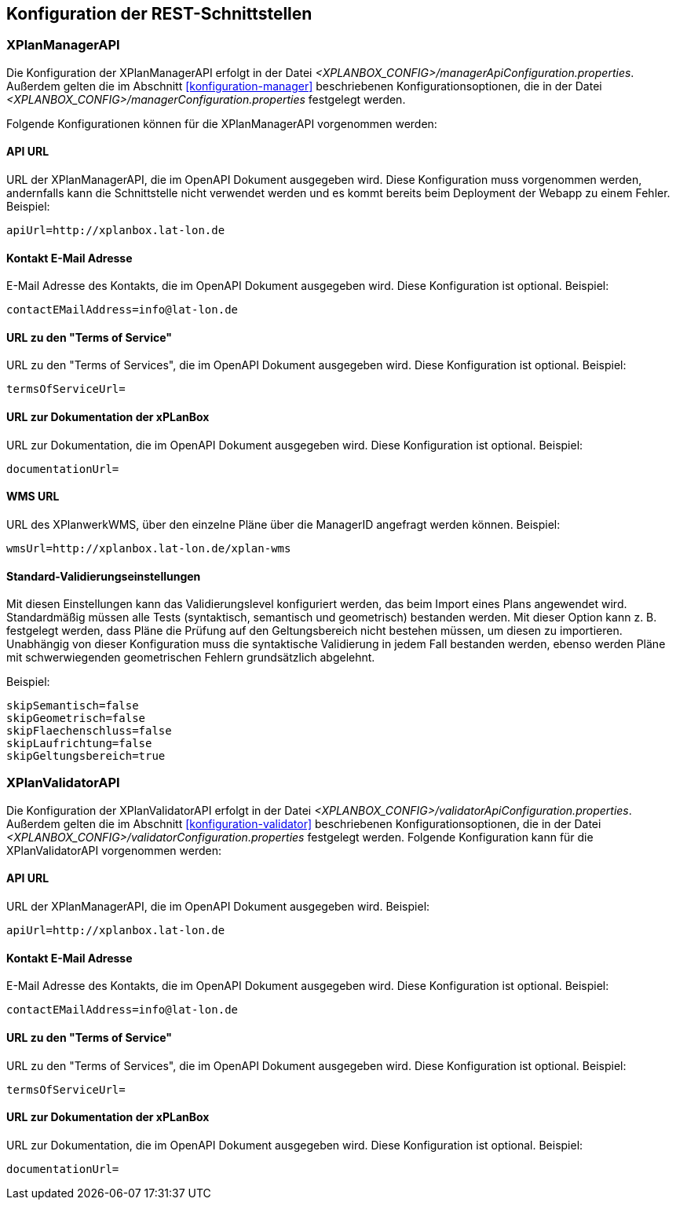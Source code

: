 [[konfiguration-rest-api]]
== Konfiguration der REST-Schnittstellen

[[konfiguration-manager-api]]
=== XPlanManagerAPI

Die Konfiguration der XPlanManagerAPI erfolgt in der Datei _<XPLANBOX_CONFIG>/managerApiConfiguration.properties_.
Außerdem gelten die im Abschnitt <<konfiguration-manager>> beschriebenen Konfigurationsoptionen, die in der Datei _<XPLANBOX_CONFIG>/managerConfiguration.properties_ festgelegt werden.

Folgende Konfigurationen können für die XPlanManagerAPI vorgenommen werden:

==== API URL

URL der XPlanManagerAPI, die im OpenAPI Dokument ausgegeben wird. Diese Konfiguration muss vorgenommen werden, andernfalls kann die Schnittstelle nicht verwendet werden und es kommt bereits beim Deployment der Webapp zu einem Fehler.
Beispiel:

----
apiUrl=http://xplanbox.lat-lon.de
----

==== Kontakt E-Mail Adresse

E-Mail Adresse des Kontakts, die im OpenAPI Dokument ausgegeben wird. Diese Konfiguration ist optional.
Beispiel:

----
contactEMailAddress=info@lat-lon.de
----

==== URL zu den "Terms of Service"

URL zu den "Terms of Services", die im OpenAPI Dokument ausgegeben wird. Diese Konfiguration ist optional.
Beispiel:

----
termsOfServiceUrl=
----

==== URL zur Dokumentation der xPLanBox

URL zur Dokumentation, die im OpenAPI Dokument ausgegeben wird. Diese Konfiguration ist optional.
Beispiel:

----
documentationUrl=
----

==== WMS URL

URL des XPlanwerkWMS, über den einzelne Pläne über die ManagerID angefragt werden können.
Beispiel:

----
wmsUrl=http://xplanbox.lat-lon.de/xplan-wms
----

==== Standard-Validierungseinstellungen

Mit diesen Einstellungen kann das Validierungslevel konfiguriert werden, das beim Import eines Plans angewendet wird.
Standardmäßig müssen alle Tests (syntaktisch, semantisch und geometrisch) bestanden werden.
Mit dieser Option kann z. B. festgelegt werden, dass Pläne die Prüfung auf den Geltungsbereich nicht bestehen müssen, um diesen zu importieren.
Unabhängig von dieser Konfiguration muss die syntaktische Validierung in jedem Fall bestanden werden, ebenso werden Pläne mit schwerwiegenden geometrischen Fehlern grundsätzlich abgelehnt.

Beispiel:

----
skipSemantisch=false
skipGeometrisch=false
skipFlaechenschluss=false
skipLaufrichtung=false
skipGeltungsbereich=true
----

[[konfiguration-validator-api]]
=== XPlanValidatorAPI

Die Konfiguration der XPlanValidatorAPI erfolgt in der Datei _<XPLANBOX_CONFIG>/validatorApiConfiguration.properties_.
Außerdem gelten die im Abschnitt <<konfiguration-validator>> beschriebenen Konfigurationsoptionen, die in der Datei _<XPLANBOX_CONFIG>/validatorConfiguration.properties_ festgelegt werden.
Folgende Konfiguration kann für die XPlanValidatorAPI vorgenommen werden:

==== API URL

URL der XPlanManagerAPI, die im OpenAPI Dokument ausgegeben wird.
Beispiel:

----
apiUrl=http://xplanbox.lat-lon.de
----

==== Kontakt E-Mail Adresse

E-Mail Adresse des Kontakts, die im OpenAPI Dokument ausgegeben wird. Diese Konfiguration ist optional.
Beispiel:

----
contactEMailAddress=info@lat-lon.de
----

==== URL zu den "Terms of Service"

URL zu den "Terms of Services", die im OpenAPI Dokument ausgegeben wird. Diese Konfiguration ist optional.
Beispiel:

----
termsOfServiceUrl=
----

==== URL zur Dokumentation der xPLanBox

URL zur Dokumentation, die im OpenAPI Dokument ausgegeben wird. Diese Konfiguration ist optional.
Beispiel:

----
documentationUrl=
----
